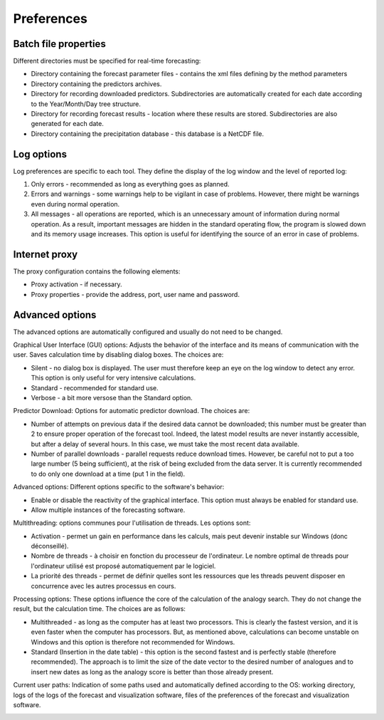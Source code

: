 Preferences
===========

.. todo:: write

Batch file properties
---------------------

Different directories must be specified for real-time forecasting:

* Directory containing the forecast parameter files - contains the xml files defining by the method parameters
* Directory containing the predictors archives.
* Directory for recording downloaded predictors. Subdirectories are automatically created for each date according to the Year/Month/Day tree structure.
* Directory for recording forecast results - location where these results are stored. Subdirectories are also generated for each date.
* Directory containing the precipitation database - this database is a NetCDF file.

.. image:: img/preferences-paths-forecasting.png

Log options
-----------

Log preferences are specific to each tool. They define the display of the log window and the level of reported log:

1. Only errors - recommended as long as everything goes as planned.
2. Errors and warnings - some warnings help to be vigilant in case of problems. However, there might be warnings even during normal operation.
3. All messages - all operations are reported, which is an unnecessary amount of information during normal operation. As a result, important messages are hidden in the standard operating flow, the program is slowed down and its memory usage increases. This option is useful for identifying the source of an error in case of problems.

.. image:: img/preferences-general-log.png

Internet proxy
--------------

The proxy configuration contains the following elements:

* Proxy activation - if necessary.
* Proxy properties - provide the address, port, user name and password.

.. image:: img/preferences-general-proxy.png

Advanced options
----------------

The advanced options are automatically configured and usually do not need to be changed.

Graphical User Interface (GUI) options: Adjusts the behavior of the interface and its means of communication with the user. Saves calculation time by disabling dialog boxes. The choices are:

* Silent - no dialog box is displayed. The user must therefore keep an eye on the log window to detect any error. This option is only useful for very intensive calculations.
* Standard - recommended for standard use.
* Verbose - a bit more versose than the Standard option.

.. image:: img/preferences-adv-gui.png

Predictor Download: Options for automatic predictor download. The choices are:

* Number of attempts on previous data if the desired data cannot be downloaded; this number must be greater than 2 to ensure proper operation of the forecast tool. Indeed, the latest model results are never instantly accessible, but after a delay of several hours. In this case, we must take the most recent data available.
* Number of parallel downloads - parallel requests reduce download times. However, be careful not to put a too large number (5 being sufficient), at the risk of being excluded from the data server. It is currently recommended to do only one download at a time (put 1 in the field).

.. image:: img/preferences-adv-downloads.png

Advanced options: Different options specific to the software's behavior:

* Enable or disable the reactivity of the graphical interface. This option must always be enabled for standard use.
* Allow multiple instances of the forecasting software.

.. image:: img/preferences-adv-advancedoptions.png

Multithreading: options communes pour l'utilisation de threads. Les options sont:

* Activation - permet un gain en performance dans les calculs, mais peut devenir instable sur Windows (donc déconseillé).
* Nombre de threads - à choisir en fonction du processeur de l'ordinateur. Le nombre optimal de threads pour l'ordinateur utilisé est proposé automatiquement par le logiciel.
* La priorité des threads - permet de définir quelles sont les ressources que les threads peuvent disposer en concurrence avec les autres processus en cours.

.. image:: img/preferences-adv-multithreading.png

Processing options: These options influence the core of the calculation of the analogy search. They do not change the result, but the calculation time. The choices are as follows:

* Multithreaded - as long as the computer has at least two processors. This is clearly the fastest version, and it is even faster when the computer has processors. But, as mentioned above, calculations can become unstable on Windows and this option is therefore not recommended for Windows.
* Standard (Insertion in the date table) - this option is the second fastest and is perfectly stable (therefore recommended). The approach is to limit the size of the date vector to the desired number of analogues and to insert new dates as long as the analogy score is better than those already present.

.. image:: img/preferences-adv-processing.png

Current user paths: Indication of some paths used and automatically defined according to the OS: working directory, logs of the logs of the forecast and visualization software, files of the preferences of the forecast and visualization software.

.. image:: img/preferences-adv-userpaths.png
